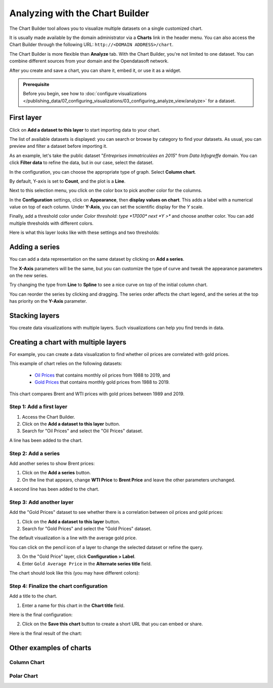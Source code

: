 Analyzing with the Chart Builder
================================

The Chart Builder tool allows you to visualize multiple datasets on a single customized chart.

It is usually made available by the domain administrator via a **Charts** link in the header menu. You can also access the Chart Builder through the following URL: ``http://<DOMAIN ADDRESS>/chart``.

The Chart Builder is more flexible than **Analyze** tab. With the Chart Builder, you're not limited to one dataset. You can combine different sources from your domain and the Opendatasoft network.

After you create and save a chart, you can share it, embed it, or use it as a widget.

.. admonition:: Prerequisite
   :class: important

   Before you begin, see how to :doc:`configure visualizations </publishing_data/07_configuring_visualizations/03_configuring_analyze_view/analyze>` for a dataset.


First layer
-----------

Click on **Add a dataset to this layer** to start importing data to your chart.

The list of available datasets is displayed: you can search or browse by category to find your datasets.
As usual, you can preview and filter a dataset before importing it.

As an example, let's take the public dataset "`Entreprises immatriculées en 2015`" from `Data Infogreffe` domain.
You can click **Filter data** to refine the data, but in our case, select the dataset.

In the configuration, you can choose the appropriate type of graph. Select **Column chart**.

By default, Y-axis is set to **Count**, and the plot is a **Line**.

Next to this selection menu, you click on the color box to pick another color for the columns.

In the **Configuration** settings, click on **Appearance**, then **display values on chart**. This adds a label with a numerical value on top of each column.
Under **Y-Axis**, you can set the scientific display for the *Y* scale.

Finally, add a threshold color under `Color threshold: type *17000* next *Y >*` and choose another color.
You can add multiple thresholds with different colors.

Here is what this layer looks like with these settings and two thresholds:

.. image:: images/chart-onelayer.png


Adding a series
---------------

You can add a data representation on the same dataset by clicking on **Add a series**.

The **X-Axis** parameters will be the same, but you can customize the type of curve and tweak the appearance parameters on the new series.

Try changing the type from **Line** to **Spline** to see a nice curve on top of the initial column chart.

You can reorder the series by clicking and dragging. The series order affects the chart legend, and the series at the top has priority on the **Y-Axis** parameter.


Stacking layers
---------------

You create data visualizations with multiple layers. Such visualizations can help you find trends in data.


Creating a chart with multiple layers
-------------------------------------

For example, you can create a data visualization to find whether oil prices are correlated with gold prices.

This example of chart relies on the following datasets:

 - `Oil Prices <https://documentation-resources.opendatasoft.com/explore/dataset/oil-prices/>`__ that contains monthly oil prices from 1988 to 2019, and
 - `Gold Prices <https://documentation-resources.opendatasoft.com/explore/dataset/gold-prices/>`__ that contains monthly gold prices from 1988 to 2019.

This chart compares Brent and WTI prices with gold prices between 1989 and 2019.


Step 1: Add a first layer
^^^^^^^^^^^^^^^^^^^^^^^^^

1. Access the Chart Builder.

2. Click on the **Add a dataset to this layer** button.

3. Search for "Oil Prices" and select the "Oil Prices" dataset.

A line has been added to the chart.

.. image:: images/chart-layers-first.png

Step 2: Add a series
^^^^^^^^^^^^^^^^^^^^

Add another series to show Brent prices:

1. Click on the **Add a series** button.

2. On the line that appears, change **WTI Price** to **Brent Price** and leave the other parameters unchanged.

A second line has been added to the chart.

.. image:: images/chart-layers-series.png

Step 3: Add another layer
^^^^^^^^^^^^^^^^^^^^^^^^^

Add the "Gold Prices" dataset to see whether there is a correlation between oil prices and gold prices:

1. Click on the **Add a dataset to this layer** button.

2. Search for "Gold Prices" and select the "Gold Prices" dataset.

The default visualization is a line with the average gold price.

You can click on the pencil icon |edit-pencil| of a layer to change the selected dataset or refine the query.

.. |edit-pencil| image:: images/edit.png

3. On the "Gold Price" layer, click **Configuration > Label**.

4. Enter ``Gold Average Price`` in the **Alternate series title** field.

The chart should look like this (you may have different colors): |second-layer|

.. |second-layer| image:: images/chart-layers-second.png


Step 4: Finalize the chart configuration
^^^^^^^^^^^^^^^^^^^^^^^^^^^^^^^^^^^^^^^^

Add a title to the chart.

1. Enter a name for this chart in the **Chart title** field.

Here is the final configuration:

.. image:: images/chart-layers-params.png

2. Click on the **Save this chart** button to create a short URL that you can embed or share.

Here is the final result of the chart:

.. image:: images/chart-layers-final.png


Other examples of charts
------------------------

Column Chart
^^^^^^^^^^^^

.. image:: images/column-chart.png

Polar Chart
^^^^^^^^^^^

.. image:: images/polar-chart-example.png
